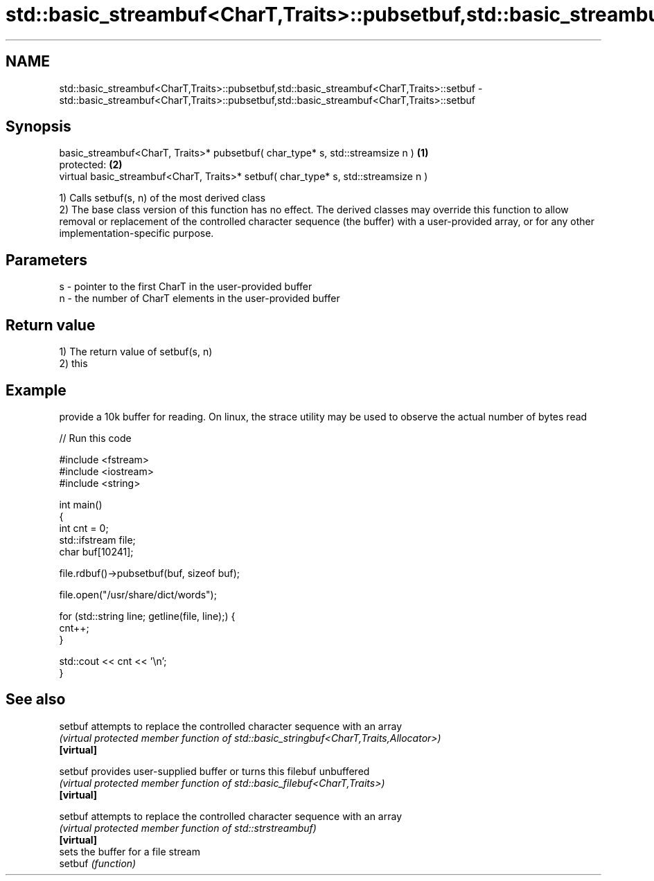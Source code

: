 .TH std::basic_streambuf<CharT,Traits>::pubsetbuf,std::basic_streambuf<CharT,Traits>::setbuf 3 "2020.03.24" "http://cppreference.com" "C++ Standard Libary"
.SH NAME
std::basic_streambuf<CharT,Traits>::pubsetbuf,std::basic_streambuf<CharT,Traits>::setbuf \- std::basic_streambuf<CharT,Traits>::pubsetbuf,std::basic_streambuf<CharT,Traits>::setbuf

.SH Synopsis

  basic_streambuf<CharT, Traits>* pubsetbuf( char_type* s, std::streamsize n )      \fB(1)\fP
  protected:                                                                        \fB(2)\fP
  virtual basic_streambuf<CharT, Traits>* setbuf( char_type* s, std::streamsize n )

  1) Calls setbuf(s, n) of the most derived class
  2) The base class version of this function has no effect. The derived classes may override this function to allow removal or replacement of the controlled character sequence (the buffer) with a user-provided array, or for any other implementation-specific purpose.

.SH Parameters


  s - pointer to the first CharT in the user-provided buffer
  n - the number of CharT elements in the user-provided buffer


.SH Return value

  1) The return value of setbuf(s, n)
  2) this

.SH Example

  provide a 10k buffer for reading. On linux, the strace utility may be used to observe the actual number of bytes read
  
// Run this code

    #include <fstream>
    #include <iostream>
    #include <string>

    int main()
    {
        int cnt = 0;
        std::ifstream file;
        char buf[10241];

        file.rdbuf()->pubsetbuf(buf, sizeof buf);

        file.open("/usr/share/dict/words");

        for (std::string line; getline(file, line);) {
            cnt++;
        }

        std::cout << cnt << '\\n';
    }



.SH See also



  setbuf    attempts to replace the controlled character sequence with an array
            \fI(virtual protected member function of std::basic_stringbuf<CharT,Traits,Allocator>)\fP
  \fB[virtual]\fP

  setbuf    provides user-supplied buffer or turns this filebuf unbuffered
            \fI(virtual protected member function of std::basic_filebuf<CharT,Traits>)\fP
  \fB[virtual]\fP

  setbuf    attempts to replace the controlled character sequence with an array
            \fI(virtual protected member function of std::strstreambuf)\fP
  \fB[virtual]\fP
            sets the buffer for a file stream
  setbuf    \fI(function)\fP




